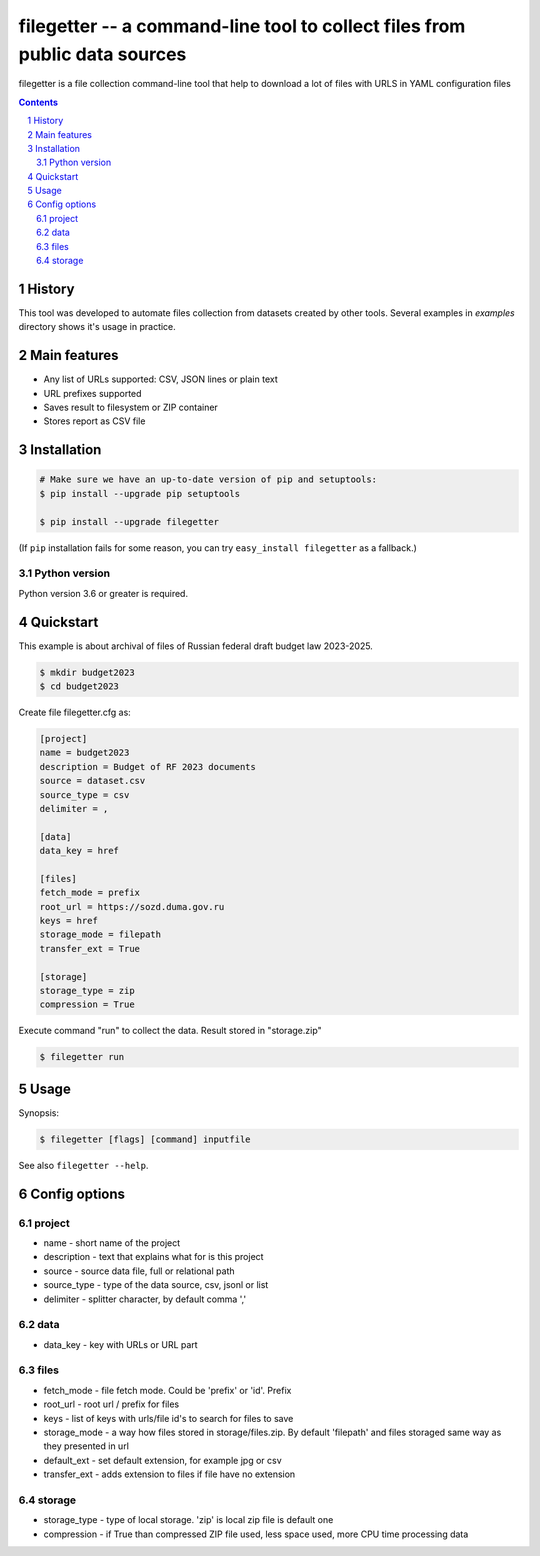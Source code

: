 ==============================================================
filegetter -- a command-line tool to collect files from public data sources
==============================================================


filegetter is a file collection command-line tool that help to download a lot of files with URLS in YAML configuration files

.. contents::

.. section-numbering::


History
=======
This tool was developed to automate files collection from datasets created by other tools.
Several examples in `examples` directory shows it's usage in practice.

Main features
=============


* Any list of URLs supported: CSV, JSON lines or plain text
* URL prefixes supported
* Saves result to filesystem or ZIP container
* Stores report as CSV file 



Installation
============


.. code-block:: bash

    # Make sure we have an up-to-date version of pip and setuptools:
    $ pip install --upgrade pip setuptools

    $ pip install --upgrade filegetter


(If ``pip`` installation fails for some reason, you can try
``easy_install filegetter`` as a fallback.)


Python version
--------------

Python version 3.6 or greater is required.


Quickstart
==========

This example is about archival of files of Russian federal draft budget law 2023-2025.

.. code-block:: bash

    $ mkdir budget2023
    $ cd budget2023

Create file filegetter.cfg as:

.. code-block:: bash

    [project]
    name = budget2023
    description = Budget of RF 2023 documents
    source = dataset.csv
    source_type = csv
    delimiter = ,

    [data]
    data_key = href

    [files]
    fetch_mode = prefix
    root_url = https://sozd.duma.gov.ru
    keys = href
    storage_mode = filepath
    transfer_ext = True

    [storage]
    storage_type = zip
    compression = True


Execute command "run" to collect the data. Result stored in "storage.zip"

.. code-block:: bash

    $ filegetter run

Usage
=====

Synopsis:

.. code-block:: bash

    $ filegetter [flags] [command] inputfile


See also ``filegetter --help``.



Config options
==============

project
-------
* name - short name of the project
* description - text that explains what for is this project
* source - source data file, full or relational path
* source_type - type of the data source, csv, jsonl or list
* delimiter - splitter character, by default comma ','


data
----
* data_key - key with URLs or URL part

files
-----
* fetch_mode - file fetch mode. Could be 'prefix' or 'id'. Prefix
* root_url - root url / prefix  for files
* keys - list of keys with urls/file id's to search for files to save
* storage_mode - a way how files stored in storage/files.zip. By default 'filepath' and files storaged same way as they presented in url
* default_ext - set default extension, for example jpg or csv
* transfer_ext - adds extension to files if file have no extension

storage
-------
* storage_type - type of local storage. 'zip' is local zip file is default one
* compression - if True than compressed ZIP file used, less space used, more CPU time processing data

